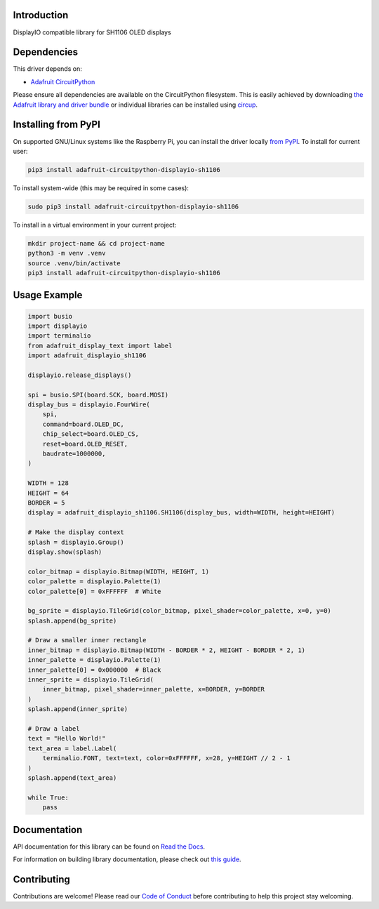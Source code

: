 Introduction
============


.. image:: https://readthedocs.org/projects/adafruit-circuitpython-displayio_sh1106/badge/?version=latest
    :target: https://docs.circuitpython.org/projects/displayio_sh1106/en/latest/
    :alt: Documentation Status


.. image:: https://raw.githubusercontent.com/adafruit/Adafruit_CircuitPython_Bundle/main/badges/adafruit_discord.svg
    :target: https://adafru.it/discord
    :alt: Discord


.. image:: https://github.com/adafruit/Adafruit_CircuitPython_DisplayIO_SH1106/workflows/Build%20CI/badge.svg
    :target: https://github.com/adafruit/Adafruit_CircuitPython_DisplayIO_SH1106/actions
    :alt: Build Status


.. image:: https://img.shields.io/badge/code%20style-black-000000.svg
    :target: https://github.com/psf/black
    :alt: Code Style: Black

DisplayIO compatible library for SH1106 OLED displays


Dependencies
=============
This driver depends on:

* `Adafruit CircuitPython <https://github.com/adafruit/circuitpython>`_

Please ensure all dependencies are available on the CircuitPython filesystem.
This is easily achieved by downloading
`the Adafruit library and driver bundle <https://circuitpython.org/libraries>`_
or individual libraries can be installed using
`circup <https://github.com/adafruit/circup>`_.

Installing from PyPI
=====================
On supported GNU/Linux systems like the Raspberry Pi, you can install the driver locally `from
PyPI <https://pypi.org/project/adafruit-circuitpython-displayio_sh1106/>`_.
To install for current user:

.. code-block:: shell

    pip3 install adafruit-circuitpython-displayio-sh1106

To install system-wide (this may be required in some cases):

.. code-block:: shell

    sudo pip3 install adafruit-circuitpython-displayio-sh1106

To install in a virtual environment in your current project:

.. code-block:: shell

    mkdir project-name && cd project-name
    python3 -m venv .venv
    source .venv/bin/activate
    pip3 install adafruit-circuitpython-displayio-sh1106



Usage Example
=============

.. code-block:: python3

    import busio
    import displayio
    import terminalio
    from adafruit_display_text import label
    import adafruit_displayio_sh1106

    displayio.release_displays()

    spi = busio.SPI(board.SCK, board.MOSI)
    display_bus = displayio.FourWire(
        spi,
        command=board.OLED_DC,
        chip_select=board.OLED_CS,
        reset=board.OLED_RESET,
        baudrate=1000000,
    )

    WIDTH = 128
    HEIGHT = 64
    BORDER = 5
    display = adafruit_displayio_sh1106.SH1106(display_bus, width=WIDTH, height=HEIGHT)

    # Make the display context
    splash = displayio.Group()
    display.show(splash)

    color_bitmap = displayio.Bitmap(WIDTH, HEIGHT, 1)
    color_palette = displayio.Palette(1)
    color_palette[0] = 0xFFFFFF  # White

    bg_sprite = displayio.TileGrid(color_bitmap, pixel_shader=color_palette, x=0, y=0)
    splash.append(bg_sprite)

    # Draw a smaller inner rectangle
    inner_bitmap = displayio.Bitmap(WIDTH - BORDER * 2, HEIGHT - BORDER * 2, 1)
    inner_palette = displayio.Palette(1)
    inner_palette[0] = 0x000000  # Black
    inner_sprite = displayio.TileGrid(
        inner_bitmap, pixel_shader=inner_palette, x=BORDER, y=BORDER
    )
    splash.append(inner_sprite)

    # Draw a label
    text = "Hello World!"
    text_area = label.Label(
        terminalio.FONT, text=text, color=0xFFFFFF, x=28, y=HEIGHT // 2 - 1
    )
    splash.append(text_area)

    while True:
        pass

Documentation
=============

API documentation for this library can be found on `Read the Docs <https://docs.circuitpython.org/projects/displayio_sh1106/en/latest/>`_.

For information on building library documentation, please check out `this guide <https://learn.adafruit.com/creating-and-sharing-a-circuitpython-library/sharing-our-docs-on-readthedocs#sphinx-5-1>`_.

Contributing
============

Contributions are welcome! Please read our `Code of Conduct
<https://github.com/adafruit/Adafruit_CircuitPython_DisplayIO_SH1106/blob/HEAD/CODE_OF_CONDUCT.md>`_
before contributing to help this project stay welcoming.
